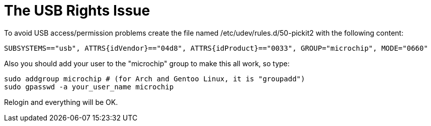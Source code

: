 The USB Rights Issue
====================
To avoid USB access/permission problems create the file named /etc/udev/rules.d/50-pickit2 with the following content:

----
SUBSYSTEMS=="usb", ATTRS{idVendor}=="04d8", ATTRS{idProduct}=="0033", GROUP="microchip", MODE="0660"
----

Also you should add your user to the "microchip" group to make this all work, so type:

----
sudo addgroup microchip # (for Arch and Gentoo Linux, it is "groupadd")
sudo gpasswd -a your_user_name microchip
----

Relogin and everything will be OK.
